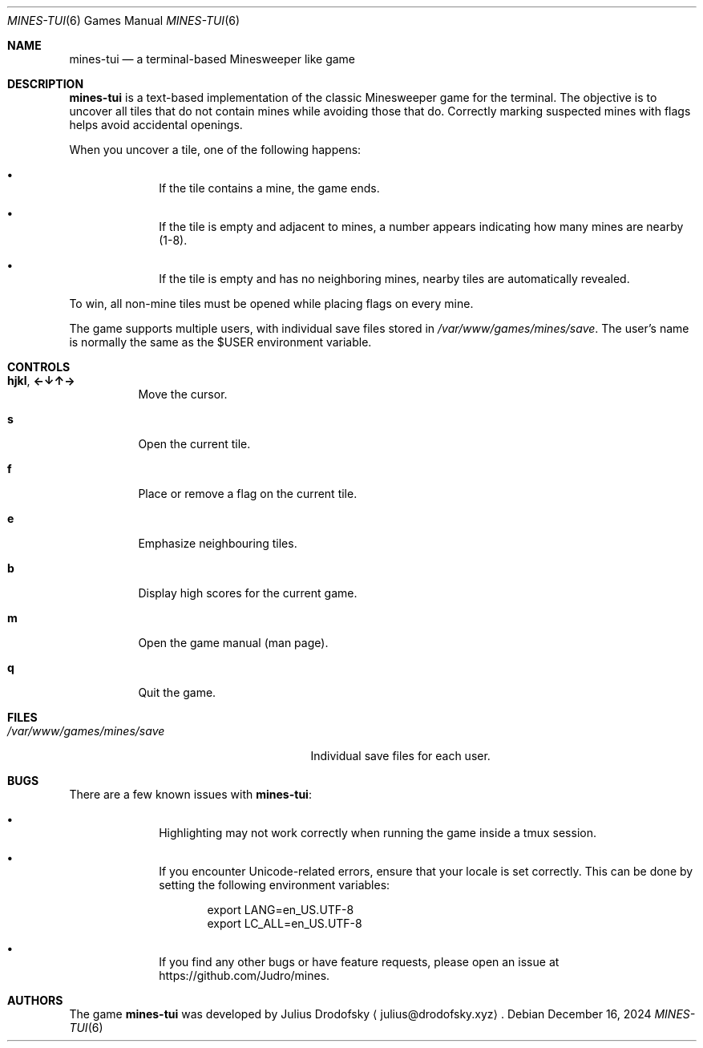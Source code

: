 .Dd $Mdocdate: December 16 2024 $
.Dt MINES-TUI 6
.Os
.Sh NAME
.Nm mines-tui
.Nd a terminal-based Minesweeper like game
.Sh DESCRIPTION
.Nm mines-tui
is a text-based implementation of the classic Minesweeper game for the terminal. 
The objective is to uncover all tiles that do not contain mines while avoiding 
those that do. Correctly marking suspected mines with flags helps avoid 
accidental openings.

When you uncover a tile, one of the following happens:
.Bl -bullet -offset indent
.It
If the tile contains a mine, the game ends.
.It
If the tile is empty and adjacent to mines, a number appears indicating how many 
mines are nearby (1-8).
.It
If the tile is empty and has no neighboring mines, nearby tiles are automatically 
revealed.
.El

To win, all non-mine tiles must be opened while placing flags on every mine.

The game supports multiple users, with individual save files stored in
.Pa /var/www/games/mines/save .
The user's name is normally the same as the $USER environment variable.

.Sh CONTROLS
.Bl -tag -width indent
.It Ic hjkl ,  Ic ←↓↑→
Move the cursor.
.It Ic s
Open the current tile.
.It Ic f
Place or remove a flag on the current tile.
.It Ic e
Emphasize neighbouring tiles.
.It Ic b
Display high scores for the current game.
.It Ic m
Open the game manual (man page).
.It Ic q
Quit the game.
.El

.Sh FILES
.Bl -tag -width /var/www/games/mines/save -compact
.It Pa /var/www/games/mines/save
Individual save files for each user.
.El

.Sh BUGS
There are a few known issues with
.Nm mines-tui :
.Bl -bullet -offset indent
.It
Highlighting may not work correctly when running the game inside a
.Tn tmux
session.
.It
If you encounter Unicode-related errors, ensure that your locale is set correctly.
This can be done by setting the following environment variables:
.Bd -literal -offset indent
export LANG=en_US.UTF-8
export LC_ALL=en_US.UTF-8
.Ed
.It
If you find any other bugs or have feature requests, please open an issue at
.Lk https://github.com/Judro/mines .
.El

.Sh AUTHORS
.An -nosplit
The game
.Nm mines-tui
was developed by
.An Julius Drodofsky 
.Aq julius@drodofsky.xyz .

